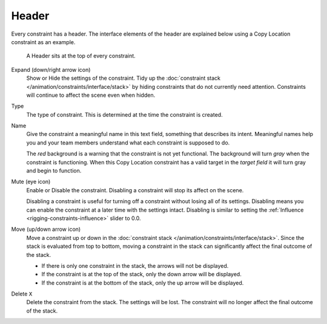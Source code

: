 .. _bpy.types.Constraint.mute:

******
Header
******

Every constraint has a header.
The interface elements of the header are explained below using a Copy Location constraint as an example.

.. figure:: /images/rigging_constraints_interface_header_example.png

   A Header sits at the top of every constraint.

Expand (down/right arrow icon)
   Show or Hide the settings of the constraint.
   Tidy up the :doc:`constraint stack </animation/constraints/interface/stack>`
   by hiding constraints that do not currently need attention.
   Constraints will continue to affect the scene even when hidden.
Type
   The type of constraint. This is determined at the time the constraint is created.
Name
   Give the constraint a meaningful name in this text field, something that describes its intent.
   Meaningful names help you and your team members understand what each constraint is supposed to do.

   The *red* background is a warning that the constraint is not yet functional.
   The background will turn *gray* when the constraint is functioning.
   When this Copy Location constraint has a valid target in the *target field*
   it will turn gray and begin to function.
Mute (eye icon)
   Enable or Disable the constraint. Disabling a constraint will stop its affect on the scene.

   Disabling a constraint is useful for turning off a constraint without losing all of its settings.
   Disabling means you can enable the constraint at a later time with the settings intact.
   Disabling is similar to setting the :ref:`Influence <rigging-constraints-influence>` slider to 0.0.
Move (up/down arrow icon)
   Move a constraint up or down in the :doc:`constraint stack </animation/constraints/interface/stack>`.
   Since the stack is evaluated from top to bottom,
   moving a constraint in the stack can significantly affect the final outcome of the stack.

   - If there is only one constraint in the stack, the arrows will not be displayed.
   - If the constraint is at the top of the stack, only the down arrow will be displayed.
   - If the constraint is at the bottom of the stack, only the up arrow will be displayed.
Delete ``X``
   Delete the constraint from the stack.
   The settings will be lost.
   The constraint will no longer affect the final outcome of the stack.
